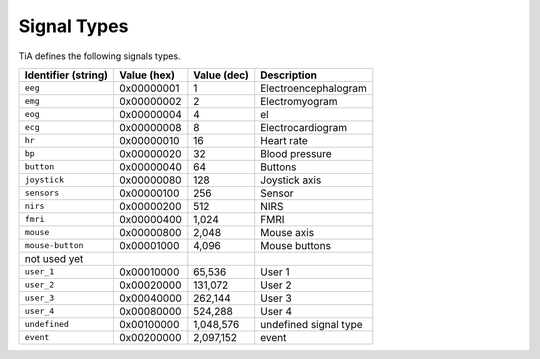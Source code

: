 Signal Types
============

TiA defines the following signals types.

==================== ============= ============ ========================
Identifier (string)  Value (hex)   Value (dec)  Description
==================== ============= ============ ========================
``eeg``              0x00000001    1            Electroencephalogram
``emg``              0x00000002    2            Electromyogram    
``eog``              0x00000004    4            el
``ecg``              0x00000008    8            Electrocardiogram  
``hr``               0x00000010    16           Heart rate
``bp``               0x00000020    32           Blood pressure  
``button``           0x00000040    64           Buttons
``joystick``         0x00000080    128          Joystick axis
``sensors``          0x00000100    256          Sensor
``nirs``             0x00000200    512          NIRS
``fmri``             0x00000400    1,024        FMRI
``mouse``            0x00000800    2,048        Mouse axis
``mouse-button``     0x00001000    4,096        Mouse buttons
not used yet
``user_1``           0x00010000    65,536       User 1
``user_2``           0x00020000    131,072      User 2
``user_3``           0x00040000    262,144      User 3
``user_4``           0x00080000    524,288      User 4
``undefined``        0x00100000    1,048,576    undefined signal type
``event``            0x00200000    2,097,152    event
==================== ============= ============ ========================